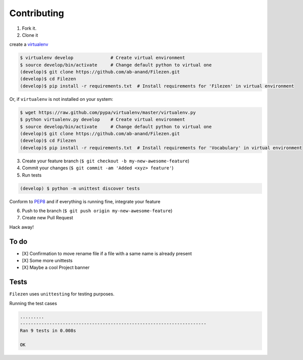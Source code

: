 Contributing
============

1. Fork it.

2. Clone it

create a `virtualenv <http://pypi.python.org/pypi/virtualenv>`__

.. code:: bash

    $ virtualenv develop              # Create virtual environment
    $ source develop/bin/activate     # Change default python to virtual one
    (develop)$ git clone https://github.com/ab-anand/Filezen.git
    (develop)$ cd Filezen
    (develop)$ pip install -r requirements.txt  # Install requirements for 'Filezen' in virtual environment

Or, if ``virtualenv`` is not installed on your system:

.. code:: bash

    $ wget https://raw.github.com/pypa/virtualenv/master/virtualenv.py
    $ python virtualenv.py develop    # Create virtual environment
    $ source develop/bin/activate     # Change default python to virtual one
    (develop)$ git clone https://github.com/ab-anand/Filezen.git
    (develop)$ cd Filezen
    (develop)$ pip install -r requirements.txt  # Install requirements for 'Vocabulary' in virtual environment

3. Create your feature branch (``$ git checkout -b my-new-awesome-feature``)

4. Commit your changes (``$ git commit -am 'Added <xyz> feature'``)

5. Run tests

.. code:: bash

    (develop) $ python -m unittest discover tests

Conform to `PEP8 <https://www.python.org/dev/peps/pep-0008/>`__ and if everything is running fine, integrate your feature

6. Push to the branch (``$ git push origin my-new-awesome-feature``)

7. Create new Pull Request

Hack away!

To do
~~~~~

-  [X] Confirmation to move rename file if a file with a same name is already present
-  [X] Some more unittests
-  [X] Maybe a cool Project banner

Tests
~~~~~

``Filezen`` uses ``unittesting`` for testing purposes.

Running the test cases

.. code:: bash

    .........
    ----------------------------------------------------------------------
    Ran 9 tests in 0.008s

    OK


